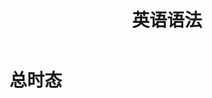 #+title: 英语语法
* 总时态
#+DOWNLOADED: screenshot @ 2021-02-08 20:39:08
[[file:../Attachment/2021-02-08_20-39-08_screenshot.png]]

